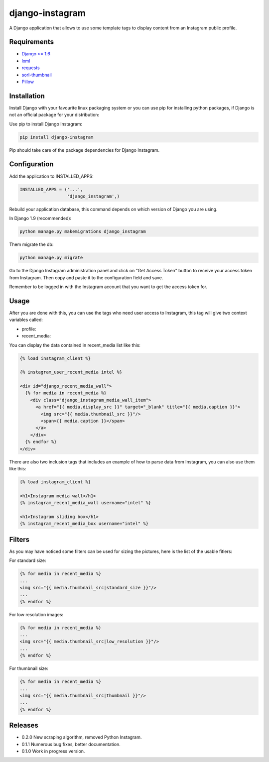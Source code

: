 ================
django-instagram
================

A Django application that allows to use some template tags to display content
from an Instagram public profile.

------------
Requirements
------------

* `Django >= 1.6 <https://www.djangoproject.com/>`_
* `lxml <https://pypi.python.org/pypi/lxml/3.6.4>`_
* `requests <https://pypi.python.org/pypi/requests/2.11.1>`_
* `sorl-thumbnail <https://github.com/mariocesar/sorl-thumbnail>`_
* `Pillow <https://pypi.python.org/pypi/Pillow/3.3.1>`_

------------
Installation
------------

Install Django with your favourite linux packaging system or you can use pip
for installing python packages, if Django is not an official package for
your distribution:

Use pip to install Django Instagram:

.. code-block:: bash

  pip install django-instagram

Pip should take care of the package dependencies for Django Instagram.

-------------
Configuration
-------------

Add the application to INSTALLED_APPS:

.. code-block:: python

  INSTALLED_APPS = ('...',
                    'django_instagram',)

Rebuild your application database, this command depends on which
version of Django you are using.

In Django 1.9 (recommended):

.. code-block:: bash

  python manage.py makemigrations django_instagram

Them migrate the db:

.. code-block:: bash

  python manage.py migrate

Go to the Django Instagram administration panel and click on "Get
Access Token" button to receive your access token from Instagram.
Then copy and paste it to the configuration field and save.

Remember to be logged in with the Instagram account that you want
to get the access token for.

-----
Usage
-----

After you are done with this, you can use the tags who need user
access to Instagram, this tag will give two context variables
called:

- profile:
- recent_media:

You can display the data contained in recent_media list like this:

.. code-block:: html

  {% load instagram_client %}

  {% instagram_user_recent_media intel %}

  <div id="django_recent_media_wall">
    {% for media in recent_media %}
      <div class="django_instagram_media_wall_item">
        <a href="{{ media.display_src }}" target="_blank" title="{{ media.caption }}">
          <img src="{{ media.thumbnail_src }}"/>
          <span>{{ media.caption }}</span>
        </a>
      </div>
    {% endfor %}
  </div>

There are also two inclusion tags that includes an example of
how to parse data from Instagram, you can also use them like
this:

.. code-block:: html

  {% load instagram_client %}

  <h1>Instagram media wall</h1>
  {% instagram_recent_media_wall username="intel" %}

  <h1>Instagram sliding box</h1>
  {% instagram_recent_media_box username="intel" %}

-------
Filters
-------

As you may have noticed some filters can be used for sizing
the pictures, here is the list of the usable fitlers:

For standard size:

.. code-block:: html

  {% for media in recent_media %}
  ...
  <img src="{{ media.thumbnail_src|standard_size }}"/>
  ...
  {% endfor %}

For low resolution images:

.. code-block:: html

  {% for media in recent_media %}
  ...
  <img src="{{ media.thumbnail_src|low_resolution }}"/>
  ...
  {% endfor %}

For thumbnail size:

.. code-block:: html

  {% for media in recent_media %}
  ...
  <img src="{{ media.thumbnail_src|thumbnail }}"/>
  ...
  {% endfor %}

--------
Releases
--------
* 0.2.0 New scraping algorithm, removed Python Instagram.
* 0.1.1 Numerous bug fixes, better documentation.
* 0.1.0 Work in progress version.



